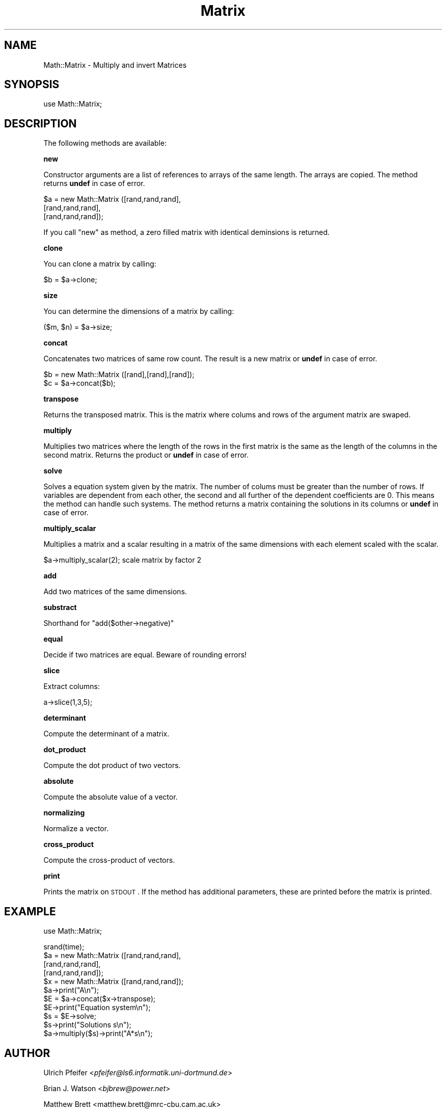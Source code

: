 .\" Automatically generated by Pod::Man v1.34, Pod::Parser v1.13
.\"
.\" Standard preamble:
.\" ========================================================================
.de Sh \" Subsection heading
.br
.if t .Sp
.ne 5
.PP
\fB\\$1\fR
.PP
..
.de Sp \" Vertical space (when we can't use .PP)
.if t .sp .5v
.if n .sp
..
.de Vb \" Begin verbatim text
.ft CW
.nf
.ne \\$1
..
.de Ve \" End verbatim text
.ft R
.fi
..
.\" Set up some character translations and predefined strings.  \*(-- will
.\" give an unbreakable dash, \*(PI will give pi, \*(L" will give a left
.\" double quote, and \*(R" will give a right double quote.  | will give a
.\" real vertical bar.  \*(C+ will give a nicer C++.  Capital omega is used to
.\" do unbreakable dashes and therefore won't be available.  \*(C` and \*(C'
.\" expand to `' in nroff, nothing in troff, for use with C<>.
.tr \(*W-|\(bv\*(Tr
.ds C+ C\v'-.1v'\h'-1p'\s-2+\h'-1p'+\s0\v'.1v'\h'-1p'
.ie n \{\
.    ds -- \(*W-
.    ds PI pi
.    if (\n(.H=4u)&(1m=24u) .ds -- \(*W\h'-12u'\(*W\h'-12u'-\" diablo 10 pitch
.    if (\n(.H=4u)&(1m=20u) .ds -- \(*W\h'-12u'\(*W\h'-8u'-\"  diablo 12 pitch
.    ds L" ""
.    ds R" ""
.    ds C` ""
.    ds C' ""
'br\}
.el\{\
.    ds -- \|\(em\|
.    ds PI \(*p
.    ds L" ``
.    ds R" ''
'br\}
.\"
.\" If the F register is turned on, we'll generate index entries on stderr for
.\" titles (.TH), headers (.SH), subsections (.Sh), items (.Ip), and index
.\" entries marked with X<> in POD.  Of course, you'll have to process the
.\" output yourself in some meaningful fashion.
.if \nF \{\
.    de IX
.    tm Index:\\$1\t\\n%\t"\\$2"
..
.    nr % 0
.    rr F
.\}
.\"
.\" For nroff, turn off justification.  Always turn off hyphenation; it makes
.\" way too many mistakes in technical documents.
.hy 0
.if n .na
.\"
.\" Accent mark definitions (@(#)ms.acc 1.5 88/02/08 SMI; from UCB 4.2).
.\" Fear.  Run.  Save yourself.  No user-serviceable parts.
.    \" fudge factors for nroff and troff
.if n \{\
.    ds #H 0
.    ds #V .8m
.    ds #F .3m
.    ds #[ \f1
.    ds #] \fP
.\}
.if t \{\
.    ds #H ((1u-(\\\\n(.fu%2u))*.13m)
.    ds #V .6m
.    ds #F 0
.    ds #[ \&
.    ds #] \&
.\}
.    \" simple accents for nroff and troff
.if n \{\
.    ds ' \&
.    ds ` \&
.    ds ^ \&
.    ds , \&
.    ds ~ ~
.    ds /
.\}
.if t \{\
.    ds ' \\k:\h'-(\\n(.wu*8/10-\*(#H)'\'\h"|\\n:u"
.    ds ` \\k:\h'-(\\n(.wu*8/10-\*(#H)'\`\h'|\\n:u'
.    ds ^ \\k:\h'-(\\n(.wu*10/11-\*(#H)'^\h'|\\n:u'
.    ds , \\k:\h'-(\\n(.wu*8/10)',\h'|\\n:u'
.    ds ~ \\k:\h'-(\\n(.wu-\*(#H-.1m)'~\h'|\\n:u'
.    ds / \\k:\h'-(\\n(.wu*8/10-\*(#H)'\z\(sl\h'|\\n:u'
.\}
.    \" troff and (daisy-wheel) nroff accents
.ds : \\k:\h'-(\\n(.wu*8/10-\*(#H+.1m+\*(#F)'\v'-\*(#V'\z.\h'.2m+\*(#F'.\h'|\\n:u'\v'\*(#V'
.ds 8 \h'\*(#H'\(*b\h'-\*(#H'
.ds o \\k:\h'-(\\n(.wu+\w'\(de'u-\*(#H)/2u'\v'-.3n'\*(#[\z\(de\v'.3n'\h'|\\n:u'\*(#]
.ds d- \h'\*(#H'\(pd\h'-\w'~'u'\v'-.25m'\f2\(hy\fP\v'.25m'\h'-\*(#H'
.ds D- D\\k:\h'-\w'D'u'\v'-.11m'\z\(hy\v'.11m'\h'|\\n:u'
.ds th \*(#[\v'.3m'\s+1I\s-1\v'-.3m'\h'-(\w'I'u*2/3)'\s-1o\s+1\*(#]
.ds Th \*(#[\s+2I\s-2\h'-\w'I'u*3/5'\v'-.3m'o\v'.3m'\*(#]
.ds ae a\h'-(\w'a'u*4/10)'e
.ds Ae A\h'-(\w'A'u*4/10)'E
.    \" corrections for vroff
.if v .ds ~ \\k:\h'-(\\n(.wu*9/10-\*(#H)'\s-2\u~\d\s+2\h'|\\n:u'
.if v .ds ^ \\k:\h'-(\\n(.wu*10/11-\*(#H)'\v'-.4m'^\v'.4m'\h'|\\n:u'
.    \" for low resolution devices (crt and lpr)
.if \n(.H>23 .if \n(.V>19 \
\{\
.    ds : e
.    ds 8 ss
.    ds o a
.    ds d- d\h'-1'\(ga
.    ds D- D\h'-1'\(hy
.    ds th \o'bp'
.    ds Th \o'LP'
.    ds ae ae
.    ds Ae AE
.\}
.rm #[ #] #H #V #F C
.\" ========================================================================
.\"
.IX Title "Matrix 3"
.TH Matrix 3 "2001-09-24" "perl v5.8.0" "User Contributed Perl Documentation"
.SH "NAME"
Math::Matrix \- Multiply and invert Matrices
.SH "SYNOPSIS"
.IX Header "SYNOPSIS"
use Math::Matrix;
.SH "DESCRIPTION"
.IX Header "DESCRIPTION"
The following methods are available:
.Sh "new"
.IX Subsection "new"
Constructor arguments are a list of references to arrays of the same
length.  The arrays are copied. The method returns \fBundef\fR in case of
error.
.PP
.Vb 3
\&        $a = new Math::Matrix ([rand,rand,rand],
\&                               [rand,rand,rand],
\&                               [rand,rand,rand]);
.Ve
.PP
If you call  \f(CW\*(C`new\*(C'\fR as method, a zero filled matrix with identical deminsions is returned.
.Sh "clone"
.IX Subsection "clone"
You can clone a matrix by calling:
.PP
.Vb 1
\&        $b = $a->clone;
.Ve
.Sh "size"
.IX Subsection "size"
You can determine the dimensions of a matrix by calling:
.PP
.Vb 1
\&        ($m, $n) = $a->size;
.Ve
.Sh "concat"
.IX Subsection "concat"
Concatenates two matrices of same row count. The result is a new
matrix or \fBundef\fR in case of error.
.PP
.Vb 2
\&        $b = new Math::Matrix ([rand],[rand],[rand]);
\&        $c = $a->concat($b);
.Ve
.Sh "transpose"
.IX Subsection "transpose"
Returns the transposed matrix. This is the matrix where colums and
rows of the argument matrix are swaped.
.Sh "multiply"
.IX Subsection "multiply"
Multiplies two matrices where the length of the rows in the first
matrix is the same as the length of the columns in the second
matrix. Returns the product or \fBundef\fR in case of error.
.Sh "solve"
.IX Subsection "solve"
Solves a equation system given by the matrix. The number of colums
must be greater than the number of rows. If variables are dependent
from each other, the second and all further of the dependent
coefficients are 0. This means the method can handle such systems. The
method returns a matrix containing the solutions in its columns or
\&\fBundef\fR in case of error.
.Sh "multiply_scalar"
.IX Subsection "multiply_scalar"
Multiplies a matrix and a scalar resulting in a matrix of the same
dimensions with each element scaled with the scalar.
.PP
.Vb 1
\&  $a->multiply_scalar(2);  scale matrix by factor 2
.Ve
.Sh "add"
.IX Subsection "add"
Add two matrices of the same dimensions.
.Sh "substract"
.IX Subsection "substract"
Shorthand for \f(CW\*(C`add($other\->negative)\*(C'\fR
.Sh "equal"
.IX Subsection "equal"
Decide if two matrices are equal.  Beware of rounding errors!
.Sh "slice"
.IX Subsection "slice"
Extract columns:
.PP
.Vb 1
\&  a->slice(1,3,5);
.Ve
.Sh "determinant"
.IX Subsection "determinant"
Compute the determinant of a matrix.
.Sh "dot_product"
.IX Subsection "dot_product"
Compute the dot product of two vectors.
.Sh "absolute"
.IX Subsection "absolute"
Compute the absolute value of a vector.
.Sh "normalizing"
.IX Subsection "normalizing"
Normalize a vector.
.Sh "cross_product"
.IX Subsection "cross_product"
Compute the cross-product of vectors.
.Sh "print"
.IX Subsection "print"
Prints the matrix on \s-1STDOUT\s0. If the method has additional parameters,
these are printed before the matrix is printed.
.SH "EXAMPLE"
.IX Header "EXAMPLE"
.Vb 1
\&        use Math::Matrix;
.Ve
.PP
.Vb 11
\&        srand(time);
\&        $a = new Math::Matrix ([rand,rand,rand], 
\&                         [rand,rand,rand], 
\&                         [rand,rand,rand]);
\&        $x = new Math::Matrix ([rand,rand,rand]);
\&        $a->print("A\en");
\&        $E = $a->concat($x->transpose);
\&        $E->print("Equation system\en");
\&        $s = $E->solve;
\&        $s->print("Solutions s\en");
\&        $a->multiply($s)->print("A*s\en");
.Ve
.SH "AUTHOR"
.IX Header "AUTHOR"
Ulrich Pfeifer <\fIpfeifer@ls6.informatik.uni\-dortmund.de\fR>
.PP
Brian J. Watson <\fIbjbrew@power.net\fR>
.PP
Matthew Brett <matthew.brett@mrc\-cbu.cam.ac.uk>
